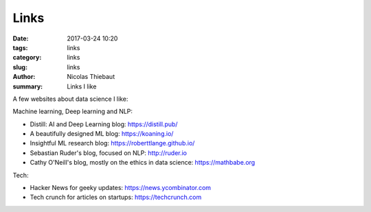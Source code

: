 Links
#####

:date: 2017-03-24 10:20
:tags: links
:category: links
:slug: links
:author: Nicolas Thiebaut
:summary: Links I like

A few websites about data science I like:

Machine learning, Deep learning and NLP:

* Distill: AI and Deep Learning blog: `<https://distill.pub/>`_
* A beautifully designed ML blog: `<https://koaning.io/>`_
* Insightful ML research blog: `<https://roberttlange.github.io/>`_
* Sebastian Ruder's blog, focused on NLP: `<http://ruder.io>`_
* Cathy O'Neill's blog, mostly on the ethics in data science: `<https://mathbabe.org>`_ 

Tech:

* Hacker News for geeky updates: `<https://news.ycombinator.com>`_
* Tech crunch for articles on startups: `<https://techcrunch.com>`_

